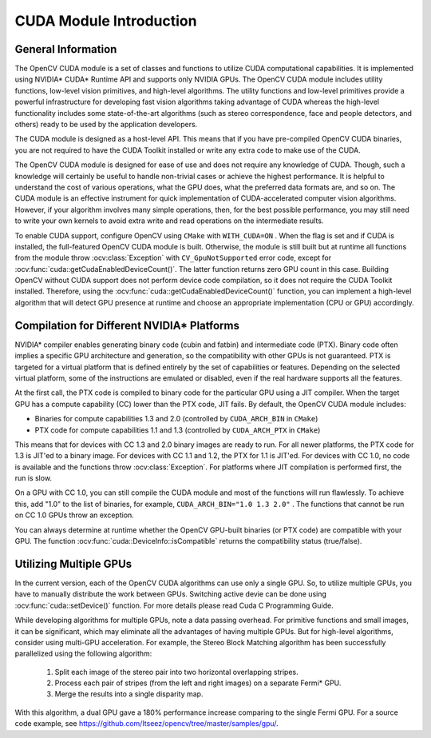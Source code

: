 CUDA Module Introduction
========================

.. highlight:: cpp



General Information
-------------------

The OpenCV CUDA module is a set of classes and functions to utilize CUDA computational capabilities. It is implemented using NVIDIA* CUDA* Runtime API and supports only NVIDIA GPUs. The OpenCV CUDA module includes utility functions, low-level vision primitives, and high-level algorithms. The utility functions and low-level primitives provide a powerful infrastructure for developing fast vision algorithms taking advantage of CUDA whereas the high-level functionality includes some state-of-the-art algorithms (such as stereo correspondence, face and people detectors, and others) ready to be used by the application developers.

The CUDA module is designed as a host-level API. This means that if you have pre-compiled OpenCV CUDA binaries, you are not required to have the CUDA Toolkit installed or write any extra code to make use of the CUDA.

The OpenCV CUDA module is designed for ease of use and does not require any knowledge of CUDA. Though, such a knowledge will certainly be useful to handle non-trivial cases or achieve the highest performance. It is helpful to understand the cost of various operations, what the GPU does, what the preferred data formats are, and so on. The CUDA module is an effective instrument for quick implementation of CUDA-accelerated computer vision algorithms. However, if your algorithm involves many simple operations, then, for the best possible performance, you may still need to write your own kernels to avoid extra write and read operations on the intermediate results.

To enable CUDA support, configure OpenCV using ``CMake`` with ``WITH_CUDA=ON`` . When the flag is set and if CUDA is installed, the full-featured OpenCV CUDA module is built. Otherwise, the module is still built but at runtime all functions from the module throw
:ocv:class:`Exception` with ``CV_GpuNotSupported`` error code, except for
:ocv:func:`cuda::getCudaEnabledDeviceCount()`. The latter function returns zero GPU count in this case. Building OpenCV without CUDA support does not perform device code compilation, so it does not require the CUDA Toolkit installed. Therefore, using the
:ocv:func:`cuda::getCudaEnabledDeviceCount()` function, you can implement a high-level algorithm that will detect GPU presence at runtime and choose an appropriate implementation (CPU or GPU) accordingly.

Compilation for Different NVIDIA* Platforms
-------------------------------------------

NVIDIA* compiler enables generating binary code (cubin and fatbin) and intermediate code (PTX). Binary code often implies a specific GPU architecture and generation, so the compatibility with other GPUs is not guaranteed. PTX is targeted for a virtual platform that is defined entirely by the set of capabilities or features. Depending on the selected virtual platform, some of the instructions are emulated or disabled, even if the real hardware supports all the features.

At the first call, the PTX code is compiled to binary code for the particular GPU using a JIT compiler. When the target GPU has a compute capability (CC) lower than the PTX code, JIT fails.
By default, the OpenCV CUDA module includes:

*
    Binaries for compute capabilities 1.3 and 2.0 (controlled by ``CUDA_ARCH_BIN``     in ``CMake``)

*
    PTX code for compute capabilities 1.1 and 1.3 (controlled by ``CUDA_ARCH_PTX``     in ``CMake``)

This means that for devices with CC 1.3 and 2.0 binary images are ready to run. For all newer platforms, the PTX code for 1.3 is JIT'ed to a binary image. For devices with CC 1.1 and 1.2, the PTX for 1.1 is JIT'ed. For devices with CC 1.0, no code is available and the functions throw
:ocv:class:`Exception`. For platforms where JIT compilation is performed first, the run is slow.

On a GPU with CC 1.0, you can still compile the CUDA module and most of the functions will run flawlessly. To achieve this, add "1.0" to the list of binaries, for example, ``CUDA_ARCH_BIN="1.0 1.3 2.0"`` . The functions that cannot be run on CC 1.0 GPUs throw an exception.

You can always determine at runtime whether the OpenCV GPU-built binaries (or PTX code) are compatible with your GPU. The function
:ocv:func:`cuda::DeviceInfo::isCompatible` returns the compatibility status (true/false).

Utilizing Multiple GPUs
-----------------------

In the current version, each of the OpenCV CUDA algorithms can use only a single GPU. So, to utilize multiple GPUs, you have to manually distribute the work between GPUs.
Switching active devie can be done using :ocv:func:`cuda::setDevice()` function.  For more details please read Cuda C Programming Guide.

While developing algorithms for multiple GPUs, note a data passing overhead. For primitive functions and small images, it can be significant, which may eliminate all the advantages of having multiple GPUs. But for high-level algorithms, consider using multi-GPU acceleration. For example, the Stereo Block Matching algorithm has been successfully parallelized using the following algorithm:


 1.   Split each image of the stereo pair into two horizontal overlapping stripes.


 2.   Process each pair of stripes (from the left and right images) on a separate Fermi* GPU.


 3.   Merge the results into a single disparity map.

With this algorithm, a dual GPU gave a 180% performance increase comparing to the single Fermi GPU. For a source code example, see https://github.com/Itseez/opencv/tree/master/samples/gpu/.
